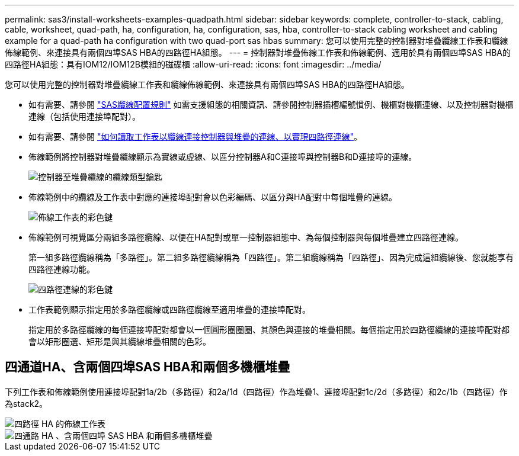 ---
permalink: sas3/install-worksheets-examples-quadpath.html 
sidebar: sidebar 
keywords: complete, controller-to-stack, cabling, cable, worksheet, quad-path, ha, configuration, ha, configuration, sas, hba, controller-to-stack cabling worksheet and cabling example for a quad-path ha configuration with two quad-port sas hbas 
summary: 您可以使用完整的控制器對堆疊纜線工作表和纜線佈線範例、來連接具有兩個四埠SAS HBA的四路徑HA組態。 
---
= 控制器對堆疊佈線工作表和佈線範例、適用於具有兩個四埠SAS HBA的四路徑HA組態：具有IOM12/IOM12B模組的磁碟櫃
:allow-uri-read: 
:icons: font
:imagesdir: ../media/


[role="lead"]
您可以使用完整的控制器對堆疊纜線工作表和纜線佈線範例、來連接具有兩個四埠SAS HBA的四路徑HA組態。

* 如有需要、請參閱 link:install-cabling-rules.html["SAS纜線配置規則"] 如需支援組態的相關資訊、請參閱控制器插槽編號慣例、機櫃對機櫃連線、以及控制器對機櫃連線（包括使用連接埠配對）。
* 如有需要、請參閱 link:install-cabling-worksheets-how-to-read-quadpath.html["如何讀取工作表以纜線連接控制器與堆疊的連線、以實現四路徑連線"]。
* 佈線範例將控制器對堆疊纜線顯示為實線或虛線、以區分控制器A和C連接埠與控制器B和D連接埠的連線。
+
image::../media/drw_controller_to_stack_cable_type_key.gif[控制器至堆疊纜線的纜線類型鑰匙]

* 佈線範例中的纜線及工作表中對應的連接埠配對會以色彩編碼、以區分與HA配對中每個堆疊的連線。
+
image::../media/drw_controller_to_stack_cable_color_key_non2600.gif[佈線工作表的彩色鍵]

* 佈線範例可視覺區分兩組多路徑纜線、以便在HA配對或單一控制器組態中、為每個控制器與每個堆疊建立四路徑連線。
+
第一組多路徑纜線稱為「多路徑」。第二組多路徑纜線稱為「四路徑」。第二組纜線稱為「四路徑」、因為完成這組纜線後、您就能享有四路徑連線功能。

+
image::../media/drw_controller_to_stack_quad_pathed_connectivity_key.gif[四路徑連線的彩色鍵]

* 工作表範例顯示指定用於多路徑纜線或四路徑纜線至適用堆疊的連接埠配對。
+
指定用於多路徑纜線的每個連接埠配對都會以一個圓形圈圈圈、其顏色與連接的堆疊相關。每個指定用於四路徑纜線的連接埠配對都會以矩形圈選、矩形是與其纜線堆疊相關的色彩。





== 四通道HA、含兩個四埠SAS HBA和兩個多機櫃堆疊

下列工作表和佈線範例使用連接埠配對1a/2b（多路徑）和2a/1d（四路徑）作為堆疊1、連接埠配對1c/2d（多路徑）和2c/1b（四路徑）作為stack2。

image::../media/drw_worksheet_qpha_slots_1_and_2_two_4porthbas_two_stacks_nau.gif[四路徑 HA 的佈線工作表]

image::../media/drw_qpha_slots_1_and_2_two_4porthbas_two_stacks_nau.gif[四通路 HA 、含兩個四埠 SAS HBA 和兩個多機櫃堆疊]
